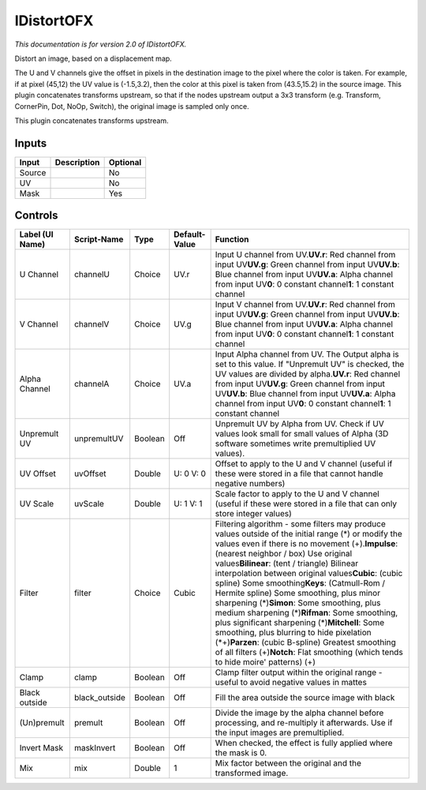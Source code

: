 .. _net.sf.openfx.IDistort:

IDistortOFX
===========

.. figure:: net.sf.openfx.IDistort.png
   :alt: 

*This documentation is for version 2.0 of IDistortOFX.*

Distort an image, based on a displacement map.

The U and V channels give the offset in pixels in the destination image to the pixel where the color is taken. For example, if at pixel (45,12) the UV value is (-1.5,3.2), then the color at this pixel is taken from (43.5,15.2) in the source image. This plugin concatenates transforms upstream, so that if the nodes upstream output a 3x3 transform (e.g. Transform, CornerPin, Dot, NoOp, Switch), the original image is sampled only once.

This plugin concatenates transforms upstream.

Inputs
------

+----------+---------------+------------+
| Input    | Description   | Optional   |
+==========+===============+============+
| Source   |               | No         |
+----------+---------------+------------+
| UV       |               | No         |
+----------+---------------+------------+
| Mask     |               | Yes        |
+----------+---------------+------------+

Controls
--------

+-------------------+------------------+-----------+-----------------+-------------------------------------------------------------------------------------------------------------------------------------------------------------------------------------------------------------------------------------------------------------------------------------------------------------------------------------------------------------------------------------------------------------------------------------------------------------------------------------------------------------------------------------------------------------------------------------------------------------------------------------------------------------------------------------------------------------------------------------------------------------+
| Label (UI Name)   | Script-Name      | Type      | Default-Value   | Function                                                                                                                                                                                                                                                                                                                                                                                                                                                                                                                                                                                                                                                                                                                                                    |
+===================+==================+===========+=================+=============================================================================================================================================================================================================================================================================================================================================================================================================================================================================================================================================================================================================================================================================================================================================================+
| U Channel         | channelU         | Choice    | UV.r            | Input U channel from UV.\ **UV.r**: Red channel from input UV\ **UV.g**: Green channel from input UV\ **UV.b**: Blue channel from input UV\ **UV.a**: Alpha channel from input UV\ **0**: 0 constant channel\ **1**: 1 constant channel                                                                                                                                                                                                                                                                                                                                                                                                                                                                                                                     |
+-------------------+------------------+-----------+-----------------+-------------------------------------------------------------------------------------------------------------------------------------------------------------------------------------------------------------------------------------------------------------------------------------------------------------------------------------------------------------------------------------------------------------------------------------------------------------------------------------------------------------------------------------------------------------------------------------------------------------------------------------------------------------------------------------------------------------------------------------------------------------+
| V Channel         | channelV         | Choice    | UV.g            | Input V channel from UV.\ **UV.r**: Red channel from input UV\ **UV.g**: Green channel from input UV\ **UV.b**: Blue channel from input UV\ **UV.a**: Alpha channel from input UV\ **0**: 0 constant channel\ **1**: 1 constant channel                                                                                                                                                                                                                                                                                                                                                                                                                                                                                                                     |
+-------------------+------------------+-----------+-----------------+-------------------------------------------------------------------------------------------------------------------------------------------------------------------------------------------------------------------------------------------------------------------------------------------------------------------------------------------------------------------------------------------------------------------------------------------------------------------------------------------------------------------------------------------------------------------------------------------------------------------------------------------------------------------------------------------------------------------------------------------------------------+
| Alpha Channel     | channelA         | Choice    | UV.a            | Input Alpha channel from UV. The Output alpha is set to this value. If "Unpremult UV" is checked, the UV values are divided by alpha.\ **UV.r**: Red channel from input UV\ **UV.g**: Green channel from input UV\ **UV.b**: Blue channel from input UV\ **UV.a**: Alpha channel from input UV\ **0**: 0 constant channel\ **1**: 1 constant channel                                                                                                                                                                                                                                                                                                                                                                                                        |
+-------------------+------------------+-----------+-----------------+-------------------------------------------------------------------------------------------------------------------------------------------------------------------------------------------------------------------------------------------------------------------------------------------------------------------------------------------------------------------------------------------------------------------------------------------------------------------------------------------------------------------------------------------------------------------------------------------------------------------------------------------------------------------------------------------------------------------------------------------------------------+
| Unpremult UV      | unpremultUV      | Boolean   | Off             | Unpremult UV by Alpha from UV. Check if UV values look small for small values of Alpha (3D software sometimes write premultiplied UV values).                                                                                                                                                                                                                                                                                                                                                                                                                                                                                                                                                                                                               |
+-------------------+------------------+-----------+-----------------+-------------------------------------------------------------------------------------------------------------------------------------------------------------------------------------------------------------------------------------------------------------------------------------------------------------------------------------------------------------------------------------------------------------------------------------------------------------------------------------------------------------------------------------------------------------------------------------------------------------------------------------------------------------------------------------------------------------------------------------------------------------+
| UV Offset         | uvOffset         | Double    | U: 0 V: 0       | Offset to apply to the U and V channel (useful if these were stored in a file that cannot handle negative numbers)                                                                                                                                                                                                                                                                                                                                                                                                                                                                                                                                                                                                                                          |
+-------------------+------------------+-----------+-----------------+-------------------------------------------------------------------------------------------------------------------------------------------------------------------------------------------------------------------------------------------------------------------------------------------------------------------------------------------------------------------------------------------------------------------------------------------------------------------------------------------------------------------------------------------------------------------------------------------------------------------------------------------------------------------------------------------------------------------------------------------------------------+
| UV Scale          | uvScale          | Double    | U: 1 V: 1       | Scale factor to apply to the U and V channel (useful if these were stored in a file that can only store integer values)                                                                                                                                                                                                                                                                                                                                                                                                                                                                                                                                                                                                                                     |
+-------------------+------------------+-----------+-----------------+-------------------------------------------------------------------------------------------------------------------------------------------------------------------------------------------------------------------------------------------------------------------------------------------------------------------------------------------------------------------------------------------------------------------------------------------------------------------------------------------------------------------------------------------------------------------------------------------------------------------------------------------------------------------------------------------------------------------------------------------------------------+
| Filter            | filter           | Choice    | Cubic           | Filtering algorithm - some filters may produce values outside of the initial range (*) or modify the values even if there is no movement (+).\ **Impulse**: (nearest neighbor / box) Use original values\ **Bilinear**: (tent / triangle) Bilinear interpolation between original values\ **Cubic**: (cubic spline) Some smoothing\ **Keys**: (Catmull-Rom / Hermite spline) Some smoothing, plus minor sharpening (*)\ **Simon**: Some smoothing, plus medium sharpening (*)\ **Rifman**: Some smoothing, plus significant sharpening (*)\ **Mitchell**: Some smoothing, plus blurring to hide pixelation (\*+)\ **Parzen**: (cubic B-spline) Greatest smoothing of all filters (+)\ **Notch**: Flat smoothing (which tends to hide moire' patterns) (+)   |
+-------------------+------------------+-----------+-----------------+-------------------------------------------------------------------------------------------------------------------------------------------------------------------------------------------------------------------------------------------------------------------------------------------------------------------------------------------------------------------------------------------------------------------------------------------------------------------------------------------------------------------------------------------------------------------------------------------------------------------------------------------------------------------------------------------------------------------------------------------------------------+
| Clamp             | clamp            | Boolean   | Off             | Clamp filter output within the original range - useful to avoid negative values in mattes                                                                                                                                                                                                                                                                                                                                                                                                                                                                                                                                                                                                                                                                   |
+-------------------+------------------+-----------+-----------------+-------------------------------------------------------------------------------------------------------------------------------------------------------------------------------------------------------------------------------------------------------------------------------------------------------------------------------------------------------------------------------------------------------------------------------------------------------------------------------------------------------------------------------------------------------------------------------------------------------------------------------------------------------------------------------------------------------------------------------------------------------------+
| Black outside     | black\_outside   | Boolean   | Off             | Fill the area outside the source image with black                                                                                                                                                                                                                                                                                                                                                                                                                                                                                                                                                                                                                                                                                                           |
+-------------------+------------------+-----------+-----------------+-------------------------------------------------------------------------------------------------------------------------------------------------------------------------------------------------------------------------------------------------------------------------------------------------------------------------------------------------------------------------------------------------------------------------------------------------------------------------------------------------------------------------------------------------------------------------------------------------------------------------------------------------------------------------------------------------------------------------------------------------------------+
| (Un)premult       | premult          | Boolean   | Off             | Divide the image by the alpha channel before processing, and re-multiply it afterwards. Use if the input images are premultiplied.                                                                                                                                                                                                                                                                                                                                                                                                                                                                                                                                                                                                                          |
+-------------------+------------------+-----------+-----------------+-------------------------------------------------------------------------------------------------------------------------------------------------------------------------------------------------------------------------------------------------------------------------------------------------------------------------------------------------------------------------------------------------------------------------------------------------------------------------------------------------------------------------------------------------------------------------------------------------------------------------------------------------------------------------------------------------------------------------------------------------------------+
| Invert Mask       | maskInvert       | Boolean   | Off             | When checked, the effect is fully applied where the mask is 0.                                                                                                                                                                                                                                                                                                                                                                                                                                                                                                                                                                                                                                                                                              |
+-------------------+------------------+-----------+-----------------+-------------------------------------------------------------------------------------------------------------------------------------------------------------------------------------------------------------------------------------------------------------------------------------------------------------------------------------------------------------------------------------------------------------------------------------------------------------------------------------------------------------------------------------------------------------------------------------------------------------------------------------------------------------------------------------------------------------------------------------------------------------+
| Mix               | mix              | Double    | 1               | Mix factor between the original and the transformed image.                                                                                                                                                                                                                                                                                                                                                                                                                                                                                                                                                                                                                                                                                                  |
+-------------------+------------------+-----------+-----------------+-------------------------------------------------------------------------------------------------------------------------------------------------------------------------------------------------------------------------------------------------------------------------------------------------------------------------------------------------------------------------------------------------------------------------------------------------------------------------------------------------------------------------------------------------------------------------------------------------------------------------------------------------------------------------------------------------------------------------------------------------------------+
